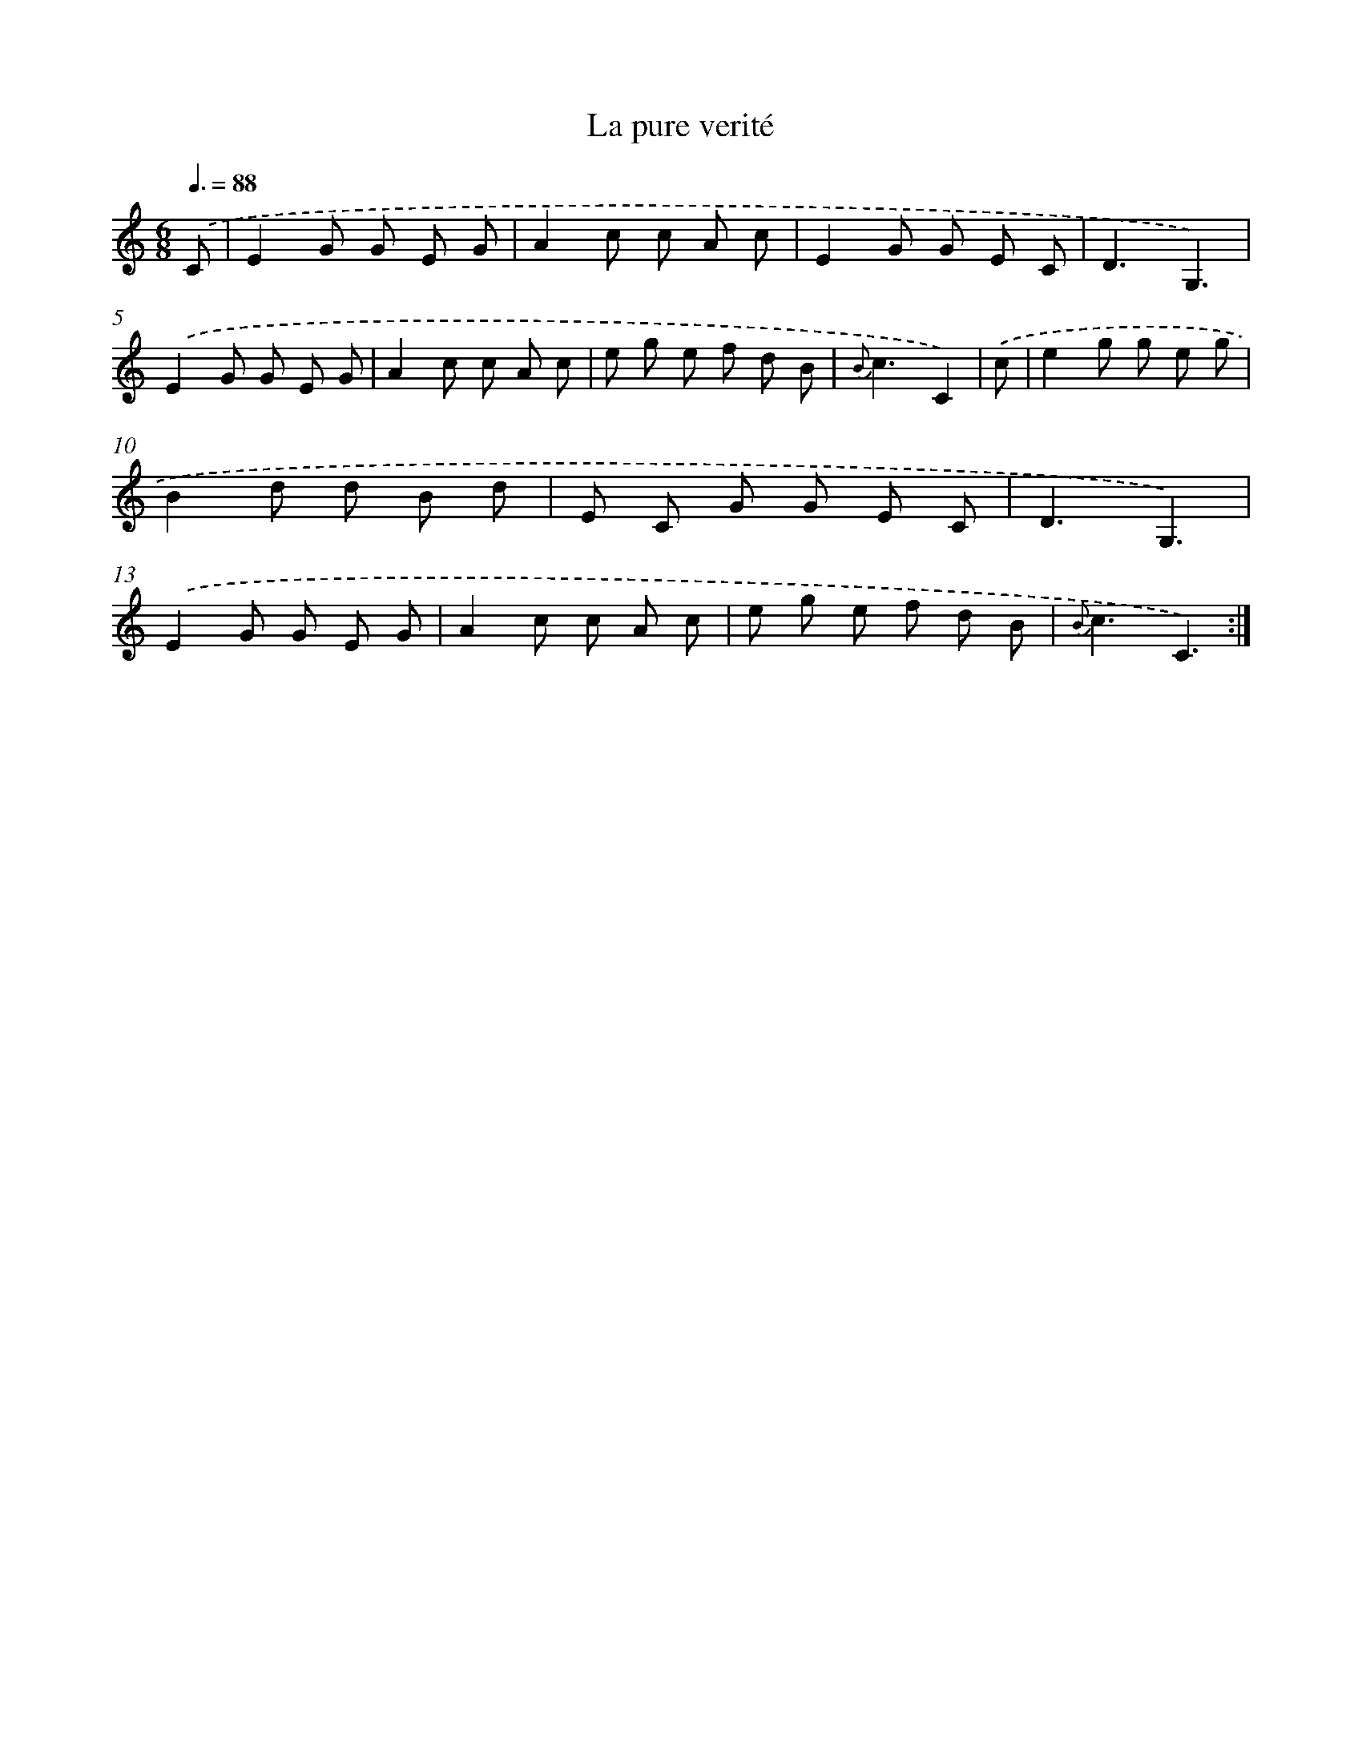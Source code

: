 X: 17599
T: La pure verité
%%abc-version 2.0
%%abcx-abcm2ps-target-version 5.9.1 (29 Sep 2008)
%%abc-creator hum2abc beta
%%abcx-conversion-date 2018/11/01 14:38:14
%%humdrum-veritas 1371281202
%%humdrum-veritas-data 3513976943
%%continueall 1
%%barnumbers 0
L: 1/8
M: 6/8
Q: 3/8=88
K: C clef=treble
.('C [I:setbarnb 1]|
E2G G E G |
A2c c A c |
E2G G E C |
D3G,3) |
.('E2G G E G |
A2c c A c |
e g e f d B |
{B}c3C2) |
.('c [I:setbarnb 9]|
e2g g e g |
B2d d B d |
E C G G E C |
D3G,3) |
.('E2G G E G |
A2c c A c |
e g e f d B |
{B}c3C3) :|]
